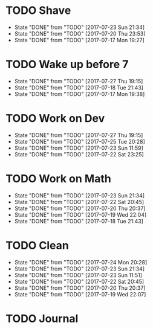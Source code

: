 * TODO Shave
  SCHEDULED: <2017-07-25 Tue .+2d/4d>
  :PROPERTIES:
  :STYLE: habit
  :LAST_REPEAT: [2017-07-23 Sun 21:34]
  :END:
  - State "DONE"       from "TODO"       [2017-07-23 Sun 21:34]
  - State "DONE"       from "TODO"       [2017-07-20 Thu 23:53]
  - State "DONE"       from "TODO"       [2017-07-17 Mon 19:27]
* TODO Wake up before 7
  SCHEDULED: <2017-07-28 Fri .+1d>
  :PROPERTIES:
  :STYLE: habit
  :LAST_REPEAT: [2017-07-27 Thu 19:15]
  :END:
  - State "DONE"       from "TODO"       [2017-07-27 Thu 19:15]
  - State "DONE"       from "TODO"       [2017-07-18 Tue 21:43]
  - State "DONE"       from "TODO"       [2017-07-17 Mon 19:38]
* TODO Work on Dev
  SCHEDULED: <2017-07-28 Fri .+1d>
  :PROPERTIES:
  :STYLE: habit
  :LAST_REPEAT: [2017-07-27 Thu 19:15]
  :END:
  - State "DONE"       from "TODO"       [2017-07-27 Thu 19:15]
  - State "DONE"       from "TODO"       [2017-07-25 Tue 20:28]
  - State "DONE"       from "TODO"       [2017-07-23 Sun 11:59]
  - State "DONE"       from "TODO"       [2017-07-22 Sat 23:25]
* TODO Work on Math
  SCHEDULED: <2017-07-24 Mon .+1d>
  :PROPERTIES:
  :STYLE: habit
  :LAST_REPEAT: [2017-07-23 Sun 21:34]
  :END:
  - State "DONE"       from "TODO"       [2017-07-23 Sun 21:34]
  - State "DONE"       from "TODO"       [2017-07-22 Sat 20:45]
  - State "DONE"       from "TODO"       [2017-07-20 Thu 20:37]
  - State "DONE"       from "TODO"       [2017-07-19 Wed 22:04]
  - State "DONE"       from "TODO"       [2017-07-18 Tue 21:43]
* TODO Clean
  SCHEDULED: <2017-07-25 Tue +1d>
  :PROPERTIES:
  :LAST_REPEAT: [2017-07-24 Mon 20:28]
  :END:
  - State "DONE"       from "TODO"       [2017-07-24 Mon 20:28]
  - State "DONE"       from "TODO"       [2017-07-23 Sun 21:34]
  - State "DONE"       from "TODO"       [2017-07-23 Sun 11:51]
  - State "DONE"       from "TODO"       [2017-07-22 Sat 20:45]
  - State "DONE"       from "TODO"       [2017-07-20 Thu 20:37]
  - State "DONE"       from "TODO"       [2017-07-19 Wed 22:07]
* TODO Journal
  SCHEDULED: <2017-07-25 Tue +1d>
  
